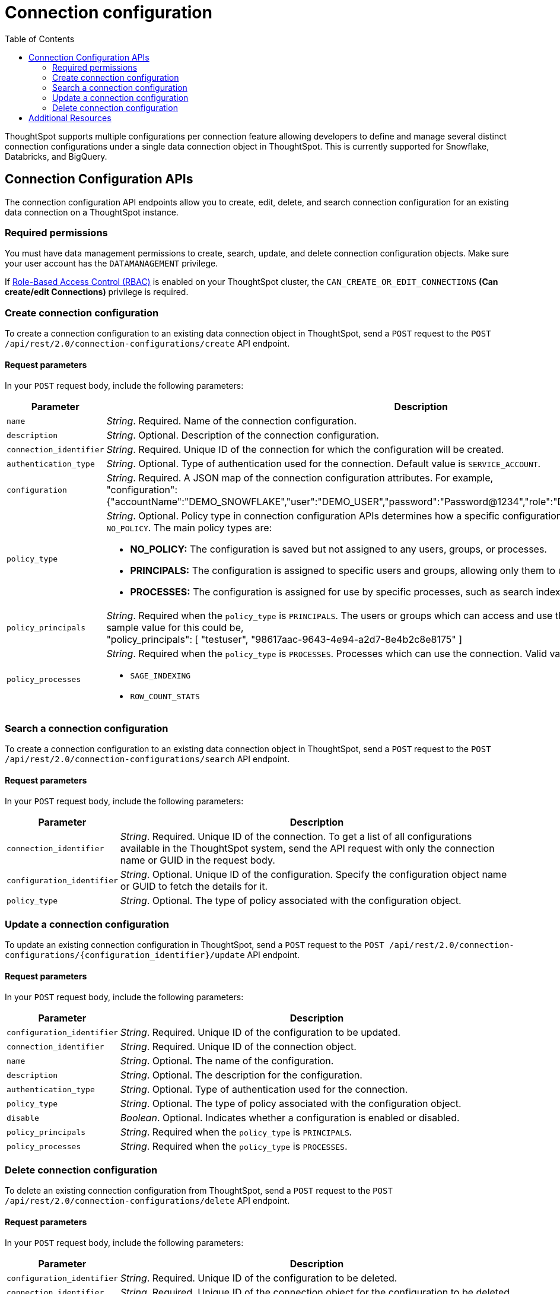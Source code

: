 = Connection configuration
:toc: true
:toclevels: 2

:page-title: Data connection configuration APIs
:page-pageid: connection-config
:page-description: The connection API endpoints allow you to query multiple data configurations per connection used for live query services on a ThoughtSpot instance

ThoughtSpot supports multiple configurations per connection feature allowing developers to define and manage several distinct connection configurations under a single data connection object in ThoughtSpot. This is currently supported for Snowflake, Databricks, and BigQuery.


== Connection Configuration APIs
The connection configuration API endpoints allow you to create, edit, delete, and search connection configuration for an existing data connection on a ThoughtSpot instance.

=== Required permissions

You must have data management permissions to create, search, update, and  delete connection configuration objects. Make sure your user account has the `DATAMANAGEMENT` privilege.

If xref:roles.adoc[Role-Based Access Control (RBAC)] is enabled on your ThoughtSpot cluster, the `CAN_CREATE_OR_EDIT_CONNECTIONS` *(Can create/edit Connections)* privilege is required.

=== Create connection configuration

To create a connection configuration to an existing data connection object in ThoughtSpot, send a `POST` request to the
`POST /api/rest/2.0/connection-configurations/create` API endpoint.

==== Request parameters
In your `POST` request body, include the following parameters:

[width="100%" cols="1,4"]
[options='header']
|=====
|Parameter|Description

|`name` a|__String__. Required. Name of the connection configuration.
|`description` a|__String__. Optional. Description of the connection configuration.
|`connection_identifier` a|__String__. Required. Unique ID of the connection for which the configuration will be created.
|`authentication_type` a|__String__. Optional. Type of authentication used for the connection. Default value is `SERVICE_ACCOUNT`.
|`configuration` a|__String__. Required. A JSON map of the connection configuration attributes. For example, +
"configuration": {"accountName":"DEMO_SNOWFLAKE","user":"DEMO_USER","password":"Password@1234","role":"DEMO_ROLE","warehouse":"DEV_WH"},
|`policy_type` a|__String__. Optional. Policy type in connection configuration APIs determines how a specific configuration is assigned and used. Default value is `NO_POLICY`. The main policy types are:

* *NO_POLICY:* The configuration is saved but not assigned to any users, groups, or processes. +
* *PRINCIPALS:* The configuration is assigned to specific users and groups, allowing only them to use this configuration. +
* *PROCESSES:* The configuration is assigned for use by specific processes, such as search indexing or row count statistics jobs.
|`policy_principals` a|__String__. Required when the `policy_type` is `PRINCIPALS`. The users or groups which can access and use the connection for querying data. A sample value for this could be, +
"policy_principals": [
"testuser",
"98617aac-9643-4e94-a2d7-8e4b2c8e8175"
]
|`policy_processes` a|__String__. Required when the `policy_type` is `PROCESSES`. Processes which can use the connection. Valid values include: +

* `SAGE_INDEXING`
* `ROW_COUNT_STATS`

|=====

=== Search a connection configuration
To create a connection configuration to an existing data connection object in ThoughtSpot, send a `POST` request to the `POST /api/rest/2.0/connection-configurations/search` API endpoint.

==== Request parameters
In your `POST` request body, include the following parameters:

[width="100%" cols="1,4"]
[options='header']
|=====
|Parameter|Description
|`connection_identifier` a|__String__. Required. Unique ID of the connection. To get a list of all configurations available in the ThoughtSpot system, send the API request with only the connection name or GUID in the request body.
|`configuration_identifier` a|__String__. Optional. Unique ID of the configuration. Specify the configuration object name or GUID to fetch the details for it.
|`policy_type` a|__String__. Optional. The type of policy associated with the configuration object.
|=====

=== Update a connection configuration
To update an existing connection configuration in ThoughtSpot, send a `POST` request to the `POST /api/rest/2.0/connection-configurations/{configuration_identifier}/update` API endpoint.

==== Request parameters
In your `POST` request body, include the following parameters:

[width="100%" cols="1,4"]
[options='header']
|=====
|Parameter|Description
|`configuration_identifier` a|__String__. Required. Unique ID of the configuration to be updated.
|`connection_identifier` a|__String__. Required. Unique ID of the connection object.
|`name` a|__String__. Optional. The name of the configuration.
|`description` a|__String__. Optional. The description for the configuration.
|`authentication_type` a|__String__. Optional. Type of authentication used for the connection.
|`policy_type` a|__String__. Optional. The type of policy associated with the configuration object.
|`disable` a|__Boolean__. Optional. Indicates whether a configuration is enabled or disabled.
|`policy_principals` a|__String__. Required when the `policy_type` is `PRINCIPALS`.
|`policy_processes` a|__String__. Required when the `policy_type` is `PROCESSES`.
|=====

=== Delete connection configuration
To delete an existing connection configuration from ThoughtSpot, send a `POST` request to the `POST /api/rest/2.0/connection-configurations/delete` API endpoint.

==== Request parameters
In your `POST` request body, include the following parameters:

[width="100%" cols="1,4"]
[options='header']
|=====
|Parameter|Description
|`configuration_identifier` a|__String__. Required. Unique ID of the configuration to be deleted.
|`connection_identifier` a|__String__. Required. Unique ID of the connection object for the configuration to be deleted.
|=====

== Additional Resources
* xref:connections.adoc[Connections]
* xref:rest-api-v2-reference.adoc[REST APIs v2]